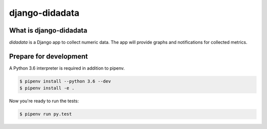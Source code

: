 django-didadata
===============

.. image:: https://badge.fury.io/py/django-didadata.png
    :target: http://badge.fury.io/py/django-didadata

.. image:: https://travis-ci.org/stephrdev/django-didadata.svg?branch=master
    :target: https://travis-ci.org/stephrdev/django-didadata

.. image:: https://coveralls.io/repos/stephrdev/django-didadata/badge.svg?branch=master
  :target: https://coveralls.io/github/stephrdev/django-didadata?branch=master


What is django-didadata
-----------------------

`didadata` is a Django app to collect numeric data.
The app will provide graphs and notifications for collected metrics.


Prepare for development
-----------------------

A Python 3.6 interpreter is required in addition to pipenv.

.. code-block:: shell

    $ pipenv install --python 3.6 --dev
    $ pipenv install -e .


Now you're ready to run the tests:

.. code-block:: shell

    $ pipenv run py.test
